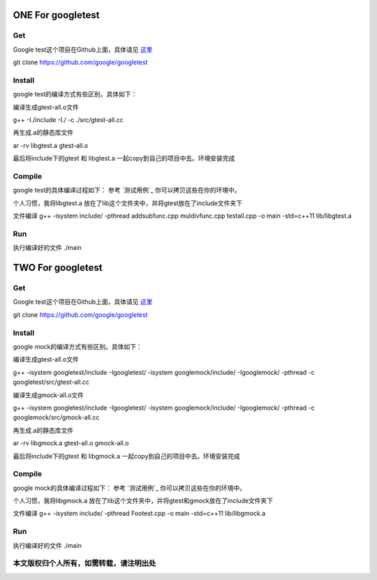 ==============
**ONE For googletest**
==============

**Get**
============
Google test这个项目在Github上面，具体请见 `这里`_


.. _这里: https://github.com/google/googletest


git clone https://github.com/google/googletest


**Install**
==============
google test的编译方式有些区别。具体如下：


编译生成gtest-all.o文件

g++ -I./include -I./ -c ./src/gtest-all.cc

再生成.a的静态库文件

ar -rv libgtest.a gtest-all.o

最后将include下的gtest 和 libgtest.a 一起copy到自己的项目中去。环境安装完成


**Compile**
==========
google test的具体编译过程如下：
参考 `测试用例`_ 你可以拷贝这些在你的环境中。

.. _测试用例: googletest_example/

个人习惯，我将libgtest.a 放在了lib这个文件夹中，并将gtest放在了include文件夹下


文件编译 g++ -isystem include/ -pthread addsubfunc.cpp muldivfunc.cpp testall.cpp -o main -std=c++11 lib/libgtest.a

**Run**
==========
执行编译好的文件
./main

==============
**TWO For googletest**
==============

**Get**
============
Google test这个项目在Github上面，具体请见 `这里`_


.. _这里: https://github.com/google/googletest


git clone https://github.com/google/googletest


**Install**
==============
google mock的编译方式有些区别。具体如下：


编译生成gtest-all.o文件

g++ -isystem googletest/include -Igoogletest/ -isystem googlemock/include/ -Igooglemock/ -pthread -c googletest/src/gtest-all.cc

编译生成gmock-all.o文件

g++ -isystem googletest/include -Igoogletest/ -isystem googlemock/include/ -Igooglemock/ -pthread -c googlemock/src/gmock-all.cc

再生成.a的静态库文件

ar -rv libgmock.a gtest-all.o gmock-all.o

最后将include下的gtest 和 libgmock.a 一起copy到自己的项目中去。环境安装完成


**Compile**
==========
google mock的具体编译过程如下：
参考 `测试用例`_ 你可以拷贝这些在你的环境中。

.. _测试用例: googlemock_example/

个人习惯，我将libgmock.a 放在了lib这个文件夹中，并将gtest和gmock放在了include文件夹下


文件编译 g++ -isystem include/ -pthread Footest.cpp -o main -std=c++11 lib/libgmock.a

**Run**
==========
执行编译好的文件
./main


本文版权归个人所有，如需转载，请注明出处
=====================
